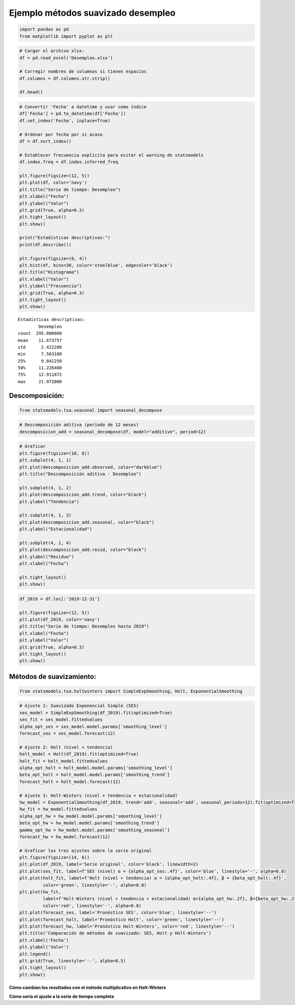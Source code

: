 Ejemplo métodos suavizado desempleo
-----------------------------------

.. code:: ipython3

    import pandas as pd
    from matplotlib import pyplot as plt

.. code:: ipython3

    # Cargar el archivo xlsx:
    df = pd.read_excel('Desempleo.xlsx')
    
    # Corregir nombres de columnas si tienen espacios
    df.columns = df.columns.str.strip()
    
    df.head()




.. raw:: html

    
      <div id="df-1ed36135-ee6f-4334-b8ae-8571f4eb9de1" class="colab-df-container">
        <div>
    <style scoped>
        .dataframe tbody tr th:only-of-type {
            vertical-align: middle;
        }
    
        .dataframe tbody tr th {
            vertical-align: top;
        }
    
        .dataframe thead th {
            text-align: right;
        }
    </style>
    <table border="1" class="dataframe">
      <thead>
        <tr style="text-align: right;">
          <th></th>
          <th>Fecha</th>
          <th>Desempleo</th>
        </tr>
      </thead>
      <tbody>
        <tr>
          <th>0</th>
          <td>2001-01-01</td>
          <td>16.622326</td>
        </tr>
        <tr>
          <th>1</th>
          <td>2001-02-01</td>
          <td>17.434206</td>
        </tr>
        <tr>
          <th>2</th>
          <td>2001-03-01</td>
          <td>15.811933</td>
        </tr>
        <tr>
          <th>3</th>
          <td>2001-04-01</td>
          <td>14.515078</td>
        </tr>
        <tr>
          <th>4</th>
          <td>2001-05-01</td>
          <td>14.035833</td>
        </tr>
      </tbody>
    </table>
    </div>
        <div class="colab-df-buttons">
    
      <div class="colab-df-container">
        <button class="colab-df-convert" onclick="convertToInteractive('df-1ed36135-ee6f-4334-b8ae-8571f4eb9de1')"
                title="Convert this dataframe to an interactive table."
                style="display:none;">
    
      <svg xmlns="http://www.w3.org/2000/svg" height="24px" viewBox="0 -960 960 960">
        <path d="M120-120v-720h720v720H120Zm60-500h600v-160H180v160Zm220 220h160v-160H400v160Zm0 220h160v-160H400v160ZM180-400h160v-160H180v160Zm440 0h160v-160H620v160ZM180-180h160v-160H180v160Zm440 0h160v-160H620v160Z"/>
      </svg>
        </button>
    
      <style>
        .colab-df-container {
          display:flex;
          gap: 12px;
        }
    
        .colab-df-convert {
          background-color: #E8F0FE;
          border: none;
          border-radius: 50%;
          cursor: pointer;
          display: none;
          fill: #1967D2;
          height: 32px;
          padding: 0 0 0 0;
          width: 32px;
        }
    
        .colab-df-convert:hover {
          background-color: #E2EBFA;
          box-shadow: 0px 1px 2px rgba(60, 64, 67, 0.3), 0px 1px 3px 1px rgba(60, 64, 67, 0.15);
          fill: #174EA6;
        }
    
        .colab-df-buttons div {
          margin-bottom: 4px;
        }
    
        [theme=dark] .colab-df-convert {
          background-color: #3B4455;
          fill: #D2E3FC;
        }
    
        [theme=dark] .colab-df-convert:hover {
          background-color: #434B5C;
          box-shadow: 0px 1px 3px 1px rgba(0, 0, 0, 0.15);
          filter: drop-shadow(0px 1px 2px rgba(0, 0, 0, 0.3));
          fill: #FFFFFF;
        }
      </style>
    
        <script>
          const buttonEl =
            document.querySelector('#df-1ed36135-ee6f-4334-b8ae-8571f4eb9de1 button.colab-df-convert');
          buttonEl.style.display =
            google.colab.kernel.accessAllowed ? 'block' : 'none';
    
          async function convertToInteractive(key) {
            const element = document.querySelector('#df-1ed36135-ee6f-4334-b8ae-8571f4eb9de1');
            const dataTable =
              await google.colab.kernel.invokeFunction('convertToInteractive',
                                                        [key], {});
            if (!dataTable) return;
    
            const docLinkHtml = 'Like what you see? Visit the ' +
              '<a target="_blank" href=https://colab.research.google.com/notebooks/data_table.ipynb>data table notebook</a>'
              + ' to learn more about interactive tables.';
            element.innerHTML = '';
            dataTable['output_type'] = 'display_data';
            await google.colab.output.renderOutput(dataTable, element);
            const docLink = document.createElement('div');
            docLink.innerHTML = docLinkHtml;
            element.appendChild(docLink);
          }
        </script>
      </div>
    
    
        <div id="df-6b459491-37bc-41f5-8ad3-cb9cf57d6f02">
          <button class="colab-df-quickchart" onclick="quickchart('df-6b459491-37bc-41f5-8ad3-cb9cf57d6f02')"
                    title="Suggest charts"
                    style="display:none;">
    
    <svg xmlns="http://www.w3.org/2000/svg" height="24px"viewBox="0 0 24 24"
         width="24px">
        <g>
            <path d="M19 3H5c-1.1 0-2 .9-2 2v14c0 1.1.9 2 2 2h14c1.1 0 2-.9 2-2V5c0-1.1-.9-2-2-2zM9 17H7v-7h2v7zm4 0h-2V7h2v10zm4 0h-2v-4h2v4z"/>
        </g>
    </svg>
          </button>
    
    <style>
      .colab-df-quickchart {
          --bg-color: #E8F0FE;
          --fill-color: #1967D2;
          --hover-bg-color: #E2EBFA;
          --hover-fill-color: #174EA6;
          --disabled-fill-color: #AAA;
          --disabled-bg-color: #DDD;
      }
    
      [theme=dark] .colab-df-quickchart {
          --bg-color: #3B4455;
          --fill-color: #D2E3FC;
          --hover-bg-color: #434B5C;
          --hover-fill-color: #FFFFFF;
          --disabled-bg-color: #3B4455;
          --disabled-fill-color: #666;
      }
    
      .colab-df-quickchart {
        background-color: var(--bg-color);
        border: none;
        border-radius: 50%;
        cursor: pointer;
        display: none;
        fill: var(--fill-color);
        height: 32px;
        padding: 0;
        width: 32px;
      }
    
      .colab-df-quickchart:hover {
        background-color: var(--hover-bg-color);
        box-shadow: 0 1px 2px rgba(60, 64, 67, 0.3), 0 1px 3px 1px rgba(60, 64, 67, 0.15);
        fill: var(--button-hover-fill-color);
      }
    
      .colab-df-quickchart-complete:disabled,
      .colab-df-quickchart-complete:disabled:hover {
        background-color: var(--disabled-bg-color);
        fill: var(--disabled-fill-color);
        box-shadow: none;
      }
    
      .colab-df-spinner {
        border: 2px solid var(--fill-color);
        border-color: transparent;
        border-bottom-color: var(--fill-color);
        animation:
          spin 1s steps(1) infinite;
      }
    
      @keyframes spin {
        0% {
          border-color: transparent;
          border-bottom-color: var(--fill-color);
          border-left-color: var(--fill-color);
        }
        20% {
          border-color: transparent;
          border-left-color: var(--fill-color);
          border-top-color: var(--fill-color);
        }
        30% {
          border-color: transparent;
          border-left-color: var(--fill-color);
          border-top-color: var(--fill-color);
          border-right-color: var(--fill-color);
        }
        40% {
          border-color: transparent;
          border-right-color: var(--fill-color);
          border-top-color: var(--fill-color);
        }
        60% {
          border-color: transparent;
          border-right-color: var(--fill-color);
        }
        80% {
          border-color: transparent;
          border-right-color: var(--fill-color);
          border-bottom-color: var(--fill-color);
        }
        90% {
          border-color: transparent;
          border-bottom-color: var(--fill-color);
        }
      }
    </style>
    
          <script>
            async function quickchart(key) {
              const quickchartButtonEl =
                document.querySelector('#' + key + ' button');
              quickchartButtonEl.disabled = true;  // To prevent multiple clicks.
              quickchartButtonEl.classList.add('colab-df-spinner');
              try {
                const charts = await google.colab.kernel.invokeFunction(
                    'suggestCharts', [key], {});
              } catch (error) {
                console.error('Error during call to suggestCharts:', error);
              }
              quickchartButtonEl.classList.remove('colab-df-spinner');
              quickchartButtonEl.classList.add('colab-df-quickchart-complete');
            }
            (() => {
              let quickchartButtonEl =
                document.querySelector('#df-6b459491-37bc-41f5-8ad3-cb9cf57d6f02 button');
              quickchartButtonEl.style.display =
                google.colab.kernel.accessAllowed ? 'block' : 'none';
            })();
          </script>
        </div>
    
        </div>
      </div>
    



.. code:: ipython3

    # Convertir 'Fecha' a datetime y usar como índice
    df['Fecha'] = pd.to_datetime(df['Fecha'])
    df.set_index('Fecha', inplace=True)
    
    # Ordenar por fecha por si acaso
    df = df.sort_index()
    
    # Establecer frecuencia explícita para evitar el warning de statsmodels
    df.index.freq = df.index.inferred_freq
    
    plt.figure(figsize=(12, 5))
    plt.plot(df, color='navy')
    plt.title("Serie de tiempo: Desempleo")
    plt.xlabel("Fecha")
    plt.ylabel("Valor")
    plt.grid(True, alpha=0.3)
    plt.tight_layout()
    plt.show()
    
    print("Estadísticas descriptivas:")
    print(df.describe())
    
    plt.figure(figsize=(8, 4))
    plt.hist(df, bins=30, color='steelblue', edgecolor='black')
    plt.title("Histograma")
    plt.xlabel("Valor")
    plt.ylabel("Frecuencia")
    plt.grid(True, alpha=0.3)
    plt.tight_layout()
    plt.show()



.. image:: output_3_0.png


.. parsed-literal::

    Estadísticas descriptivas:
            Desempleo
    count  295.000000
    mean    11.673757
    std      2.422288
    min      7.563100
    25%      9.841250
    50%     11.226400
    75%     12.911872
    max     21.972000
    


.. image:: output_3_2.png


Descomposición:
~~~~~~~~~~~~~~~

.. code:: ipython3

    from statsmodels.tsa.seasonal import seasonal_decompose

.. code:: ipython3

    # Descomposición aditiva (periodo de 12 meses)
    descomposicion_add = seasonal_decompose(df, model="additive", period=12)

.. code:: ipython3

    # Graficar
    plt.figure(figsize=(10, 8))
    plt.subplot(4, 1, 1)
    plt.plot(descomposicion_add.observed, color="darkblue")
    plt.title("Descomposición aditiva - Desempleo")
    
    plt.subplot(4, 1, 2)
    plt.plot(descomposicion_add.trend, color="black")
    plt.ylabel("Tendencia")
    
    plt.subplot(4, 1, 3)
    plt.plot(descomposicion_add.seasonal, color="black")
    plt.ylabel("Estacionalidad")
    
    plt.subplot(4, 1, 4)
    plt.plot(descomposicion_add.resid, color="black")
    plt.ylabel("Residuo")
    plt.xlabel("Fecha")
    
    plt.tight_layout()
    plt.show()



.. image:: output_7_0.png


.. code:: ipython3

    df_2019 = df.loc[:'2019-12-31']
    
    plt.figure(figsize=(12, 5))
    plt.plot(df_2019, color='navy')
    plt.title("Serie de tiempo: Desempleo hasta 2019")
    plt.xlabel("Fecha")
    plt.ylabel("Valor")
    plt.grid(True, alpha=0.3)
    plt.tight_layout()
    plt.show()



.. image:: output_8_0.png


Métodos de suavizamiento:
~~~~~~~~~~~~~~~~~~~~~~~~~

.. code:: ipython3

    from statsmodels.tsa.holtwinters import SimpleExpSmoothing, Holt, ExponentialSmoothing

.. code:: ipython3

    # Ajuste 1: Suavizado Exponencial Simple (SES)
    ses_model = SimpleExpSmoothing(df_2019).fit(optimized=True)
    ses_fit = ses_model.fittedvalues
    alpha_opt_ses = ses_model.model.params['smoothing_level']
    forecast_ses = ses_model.forecast(12)
    
    # Ajuste 2: Holt (nivel + tendencia)
    holt_model = Holt(df_2019).fit(optimized=True)
    holt_fit = holt_model.fittedvalues
    alpha_opt_holt = holt_model.model.params['smoothing_level']
    beta_opt_holt = holt_model.model.params['smoothing_trend']
    forecast_holt = holt_model.forecast(12)
    
    # Ajuste 3: Holt-Winters (nivel + tendencia + estacionalidad)
    hw_model = ExponentialSmoothing(df_2019, trend='add', seasonal='add', seasonal_periods=12).fit(optimized=True)
    hw_fit = hw_model.fittedvalues
    alpha_opt_hw = hw_model.model.params['smoothing_level']
    beta_opt_hw = hw_model.model.params['smoothing_trend']
    gamma_opt_hw = hw_model.model.params['smoothing_seasonal']
    forecast_hw = hw_model.forecast(12)
    
    # Graficar los tres ajustes sobre la serie original
    plt.figure(figsize=(14, 6))
    plt.plot(df_2019, label='Serie original', color='black', linewidth=2)
    plt.plot(ses_fit, label=f'SES (nivel) α = {alpha_opt_ses:.4f}', color='blue', linestyle='-', alpha=0.8)
    plt.plot(holt_fit, label=f'Holt (nivel + tendencia) α = {alpha_opt_holt:.4f}, β = {beta_opt_holt:.4f}',
             color='green', linestyle='-', alpha=0.8)
    plt.plot(hw_fit,
             label=f'Holt-Winters (nivel + tendencia + estacionalidad) α={alpha_opt_hw:.2f}, β={beta_opt_hw:.2f}, γ={gamma_opt_hw:.2f}',
             color='red', linestyle='-', alpha=0.8)
    plt.plot(forecast_ses, label='Pronóstico SES', color='blue', linestyle='--')
    plt.plot(forecast_holt, label='Pronóstico Holt', color='green', linestyle='--')
    plt.plot(forecast_hw, label='Pronóstico Holt-Winters', color='red', linestyle='--')
    plt.title('Comparación de métodos de suavizado: SES, Holt y Holt-Winters')
    plt.xlabel('Fecha')
    plt.ylabel('Valor')
    plt.legend()
    plt.grid(True, linestyle='--', alpha=0.5)
    plt.tight_layout()
    plt.show()



.. image:: output_11_0.png


**Cómo cambian los resultados con el método multiplicativo en
Holt-Winters**

**Cómo sería el ajuste a la serie de tiempo completa**
